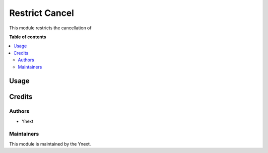 =================================================
Restrict Cancel
=================================================

.. !!!!!!!!!!!!!!!!!!!!!!!!!!!!!!!!!!!!!!!!!!!!!!!!!!!!
   !!                                                !!
   !!                                                !!
   !!!!!!!!!!!!!!!!!!!!!!!!!!!!!!!!!!!!!!!!!!!!!!!!!!!!

This module restricts the cancellation of 

**Table of contents**

.. contents::
   :local:

Usage
=====


Credits
=======

Authors
~~~~~~~

* Ynext


Maintainers
~~~~~~~~~~~

This module is maintained by the Ynext.
